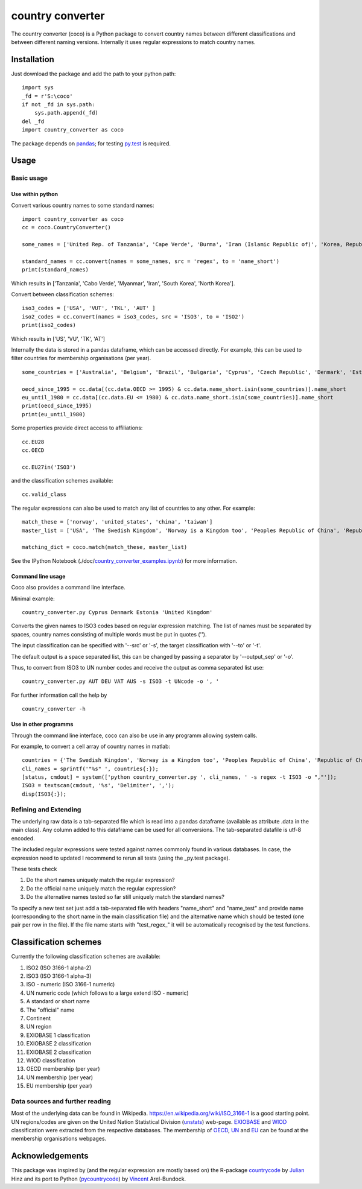 country converter
=================

The country converter (coco) is a Python package to convert country names between different classifications and between different naming versions. Internally it uses regular expressions to match country names.

Installation
------------

Just download the package and add the path to your python path:

:: 

    import sys
    _fd = r'S:\coco'
    if not _fd in sys.path:
        sys.path.append(_fd) 
    del _fd
    import country_converter as coco

The package depends on pandas_; for testing py.test_ is required.

.. _pandas: http://pandas.pydata.org/

.. _py.test: http://pytest.org/ 

Usage
-----

Basic usage
^^^^^^^^^^^

Use within python
"""""""""""""""""

Convert various country names to some standard names:

::

    import country_converter as coco
    cc = coco.CountryConverter()

    some_names = ['United Rep. of Tanzania', 'Cape Verde', 'Burma', 'Iran (Islamic Republic of)', 'Korea, Republic of', "Dem. People's Rep. of Korea"]

    standard_names = cc.convert(names = some_names, src = 'regex', to = 'name_short') 
    print(standard_names)

Which results in ['Tanzania', 'Cabo Verde', 'Myanmar', 'Iran', 'South Korea', 'North Korea'].

Convert between classification schemes:

::

    iso3_codes = ['USA', 'VUT', 'TKL', 'AUT' ]
    iso2_codes = cc.convert(names = iso3_codes, src = 'ISO3', to = 'ISO2')
    print(iso2_codes)

Which results in ['US', 'VU', 'TK', 'AT']

Internally the data is stored in a pandas dataframe, which can be accessed directly. 
For example, this can be used to filter countries for membership organisations (per year).

::

    some_countries = ['Australia', 'Belgium', 'Brazil', 'Bulgaria', 'Cyprus', 'Czech Republic', 'Denmark', 'Estonia', 'Finland', 'France', 'Germany', 'Greece', 'Hungary', 'India', 'Indonesia', 'Ireland', 'Italy', 'Japan', 'Latvia', 'Lithuania', 'Luxembourg', 'Malta', 'Romania', 'Russia',  'Turkey', 'United Kingdom', 'United States']

    oecd_since_1995 = cc.data[(cc.data.OECD >= 1995) & cc.data.name_short.isin(some_countries)].name_short
    eu_until_1980 = cc.data[(cc.data.EU <= 1980) & cc.data.name_short.isin(some_countries)].name_short
    print(oecd_since_1995)
    print(eu_until_1980)

Some properties provide direct access to affiliations:

::

    cc.EU28
    cc.OECD

    cc.EU27in('ISO3')

and the classification schemes available:

::

    cc.valid_class


The regular expressions can also be used to match any list of countries to any other. For example: 

::

    match_these = ['norway', 'united_states', 'china', 'taiwan']
    master_list = ['USA', 'The Swedish Kingdom', 'Norway is a Kingdom too', 'Peoples Republic of China', 'Republic of China' ]

    matching_dict = coco.match(match_these, master_list)


See the IPython Notebook (./doc/country_converter_examples.ipynb_) for more information.

.. _country_converter_examples.ipynb: http://nbviewer.ipython.org/github/konstantinstadler/country_converter/doc/blob/master/country_converter_examples.ipynb

Command line usage    
""""""""""""""""""""""

Coco also provides a command line interface.

Minimal example:

:: 
    
    country_converter.py Cyprus Denmark Estonia 'United Kingdom' 

Converts the given names to ISO3 codes based on regular expression matching.
The list of names must be separated by spaces, country names consisting of multiple words must be put in quotes ('').

The input classification can be specified with '--src' or '-s', the target classification with '--to' or '-t'.

The default output is a space separated list, this can be changed by passing a separator by '--output_sep' or '-o'.

Thus, to convert from ISO3 to UN number codes and receive the output as comma separated list use:

::

    country_converter.py AUT DEU VAT AUS -s ISO3 -t UNcode -o ', '
    

For further information call the help by

::

    country_converter -h


Use in other programms
""""""""""""""""""""""

Through the command line interface, coco can also be use in any programm allowing system calls.

For example, to convert a cell array of country names in matlab:

::
    
    countries = {'The Swedish Kingdom', 'Norway is a Kingdom too', 'Peoples Republic of China', 'Republic of China'};
    cli_names = sprintf('"%s" ', countries{:});
    [status, cmdout] = system(['python country_converter.py ', cli_names, ' -s regex -t ISO3 -o ","']);
    ISO3 = textscan(cmdout, '%s', 'Delimiter', ',');
    disp(ISO3{:});

    
    
    

Refining and Extending
^^^^^^^^^^^^^^^^^^^^^^

The underlying raw data is a tab-separated file which is read into a pandas dataframe (available as attribute .data in the main class).
Any column added to this dataframe can be used for all conversions. The tab-separated datafile is utf-8 encoded.

The included regular expressions were tested against names commonly found in various databases. In case, the expression need to updated I recommend to rerun all tests (using the _py.test package). 

These tests check 

#) Do the short names uniquely match the regular expression?
#) Do the official name uniquely match the regular expression?
#) Do the alternative names tested so far still uniquely match the standard names?

To specify a new test set just add a tab-separated file with headers "name_short" and "name_test" and provide name (corresponding to the short name in the main classification file) and the alternative name which should be tested (one pair per row in the file). If the file name starts with "test\_regex\_" it will be automatically recognised by the test functions.


Classification schemes
----------------------

Currently the following classification schemes are available:

#) ISO2 (ISO 3166-1 alpha-2)
#) ISO3 (ISO 3166-1 alpha-3)
#) ISO - numeric (ISO 3166-1 numeric)
#) UN numeric code (which follows to a large extend ISO - numeric)
#) A standard or short name
#) The "official" name
#) Continent
#) UN region
#) EXIOBASE 1 classification
#) EXIOBASE 2 classification
#) EXIOBASE 2 classification
#) WIOD classification
#) OECD membership (per year)
#) UN membership (per year)
#) EU membership (per year)

Data sources and further reading
^^^^^^^^^^^^^^^^^^^^^^^^^^^^^^^^

Most of the underlying data can be found in Wikipedia.
https://en.wikipedia.org/wiki/ISO_3166-1 is a good starting point.
UN regions/codes are given on the United Nation Statistical Division (unstats_) web-page.
EXIOBASE_ and WIOD_ classification were extracted from the respective databases.
The membership of OECD_, UN_ and EU_ can be found at the membership organisations webpages. 

.. _unstats: http://unstats.un.org/unsd/methods/m49/m49regin.htm
.. _OECD: http://www.oecd.org/about/membersandpartners/list-oecd-member-countries.htm
.. _UN: http://www.un.org/en/members/
.. _EU: http://europa.eu/about-eu/countries/index_en.htm
.. _EXIOBASE: http://exiobase.eu/ 
.. _WIOD: http://www.wiod.org/new_site/home.htm 

Acknowledgements
----------------

This package was inspired by (and the regular expression are mostly based on) the R-package countrycode_ by Julian_ Hinz and its port to Python (pycountrycode_) by Vincent_ Arel-Bundock.

.. _Julian: http://julianhinz.com/
.. _countrycode: https://github.com/julianhinz/countrycode
.. _Vincent: http://arelbundock.com/
.. _pycountrycode: http://github.com/vincentarelbundock/pycountrycode



